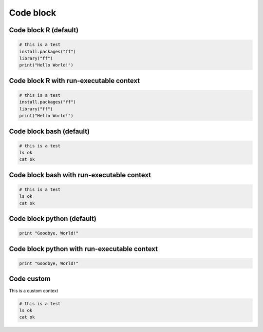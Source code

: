 Code block
-----

Code block R (default)
=====

.. code-block:: r

  # this is a test
  install.packages("ff")
  library("ff")
  print("Hello World!")

Code block R with run-executable context
=====

.. container:: context-run-executable

  .. code-block:: r

    # this is a test
    install.packages("ff")
    library("ff")
    print("Hello World!")


Code block bash (default)
=====

.. code-block:: bash

  # this is a test
  ls ok
  cat ok

Code block bash with run-executable context
=====

.. container:: context-run-executable

  .. code-block:: bash

    # this is a test
    ls ok
    cat ok

Code block python (default)
=====
    
.. code-block:: python

  print "Goodbye, World!"
    
Code block python with run-executable context
=====
    
.. container:: context-run-executable

  .. code-block:: python

    print "Goodbye, World!"

Code custom
=====

.. container:: context-custom
  
  This is a custom context

  .. code-block:: bash

    # this is a test
    ls ok
    cat ok
